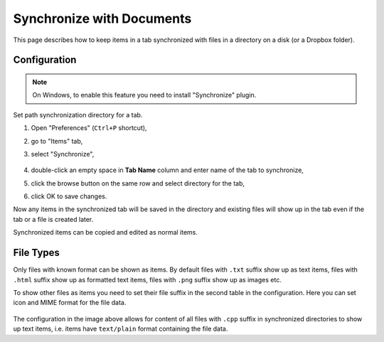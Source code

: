 Synchronize with Documents
==========================

This page describes how to keep items in a tab synchronized with files in a
directory on a disk (or a Dropbox folder).

Configuration
-------------

.. note::

    On Windows, to enable this feature you need to install "Synchronize"
    plugin.

Set path synchronization directory for a tab.

1. Open "Preferences" (``Ctrl+P`` shortcut),
2. go to "Items" tab,
3. select "Synchronize",

    .. image:: images/synchronize-config.png
       :scale: 50%
       :alt: Configure synchronization directory

4. double-click an empty space in **Tab Name** column and enter name of the tab to synchronize,
5. click the browse button on the same row and select directory for the tab,
6. click OK to save changes.

Now any items in the synchronized tab will be saved in the directory and
existing files will show up in the tab even if the tab or a file is created
later.

Synchronized items can be copied and edited as normal items.

File Types
----------

Only files with known format can be shown as items. By default
files with ``.txt`` suffix show up as text items,
files with ``.html`` suffix show up as formatted text items,
files with ``.png`` suffix show up as images etc.

To show other files as items you need to set their file suffix in the second
table in the configuration. Here you can set icon and MIME format for the file
data.

    .. image:: images/synchronize-formats.png
       :scale: 50%
       :alt: Configure file formats to show

The configuration in the image above allows for content of all files with
``.cpp`` suffix in synchronized directories to show up text items, i.e. items
have ``text/plain`` format containing the file data.

